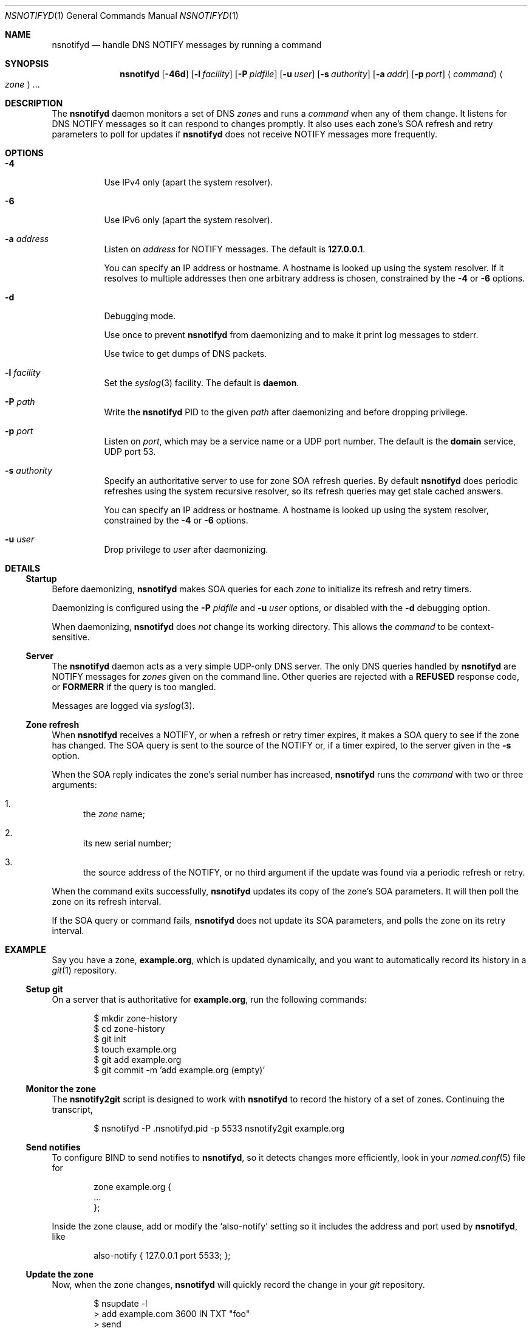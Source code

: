 .Dd June 9, 2015
.Dt NSNOTIFYD 1 "DNS Commands Manual"
.Os DNS
.Sh NAME
.Nm nsnotifyd
.Nd handle DNS NOTIFY messages by running a command
.Sh SYNOPSIS
.Nm
.Op Fl 46d
.Op Fl l Ar facility
.Op Fl P Ar pidfile
.Op Fl u Ar user
.Op Fl s Ar authority
.Op Fl a Ar addr
.Op Fl p Ar port
.Aq Ar command
.Ao Ar zone Ac Ns ...
.Sh DESCRIPTION
The
.Nm
daemon
monitors a set of DNS
.Ar zone Ns s
and runs a
.Ar command
when any of them change.
It listens for DNS NOTIFY messages
so it can respond to changes promptly.
It also uses each zone's SOA refresh and retry parameters
to poll for updates if
.Nm
does not receive NOTIFY messages more frequently.
.Sh OPTIONS
.Bl -tag -width indent
.It Fl 4
Use IPv4 only
(apart the system resolver).
.It Fl 6
Use IPv6 only
(apart the system resolver).
.It Fl a Ar address
Listen on
.Ar address
for NOTIFY messages.
The default is
.Li 127.0.0.1 .
.Pp
You can specify an IP address or hostname.
A hostname is looked up using the system resolver.
If it resolves to multiple addresses then one
arbitrary address is chosen,
constrained by the
.Fl 4
or
.Fl 6
options.
.It Fl d
Debugging mode.
.Pp
Use once to prevent
.Nm
from daemonizing
and to make it print log messages to stderr.
.Pp
Use twice to get dumps of DNS packets.
.It Fl l Ar facility
Set the
.Xr syslog 3
facility.
The default is
.Sy daemon .
.It Fl P Ar path
Write the
.Nm
PID to the given
.Ar path
after daemonizing
and before dropping privilege.
.It Fl p Ar port
Listen on
.Ar port ,
which may be a service name or a UDP port number.
The default is the
.Sy domain
service, UDP port 53.
.It Fl s Ar authority
Specify an authoritative server to
use for zone SOA refresh queries.
By default
.Nm
does periodic refreshes
using the system recursive resolver,
so its refresh queries may get stale cached answers.
.Pp
You can specify an IP address or hostname.
A hostname is looked up using the system resolver,
constrained by the
.Fl 4
or
.Fl 6
options.
.It Fl u Ar user
Drop privilege to
.Ar user
after daemonizing.
.El
.Sh DETAILS
.Ss Startup
Before daemonizing,
.Nm
makes SOA queries for each
.Ar zone
to initialize its refresh and retry timers.
.Pp
Daemonizing is configured using the
.Fl P
.Ar pidfile
and
.Fl u
.Ar user
options,
or disabled with the
.Fl d
debugging option.
.Pp
When daemonizing,
.Nm
does
.Em not
change its working directory.
This allows the
.Ar command
to be context-sensitive.
.Ss Server
The
.Nm
daemon acts as a very simple UDP-only DNS server.
The only DNS queries handled by
.Nm
are NOTIFY messages for
.Ar zones
given on the command line.
Other queries are rejected with a
.Sy REFUSED
response code, or
.Sy FORMERR
if the query is too mangled.
.Pp
Messages are logged via
.Xr syslog 3 .
.Ss Zone refresh
When
.Nm
receives a NOTIFY,
or when a refresh or retry timer expires,
it makes a SOA query to see if the zone has changed.
The SOA query is sent to the source of the NOTIFY
or, if a timer expired, to the server given in the
.Fl s
option.
.Pp
When the SOA reply indicates the zone's serial number has increased,
.Nm
runs the
.Ar command
with two or three arguments:
.Bl -enum
.It
the
.Ar zone
name;
.It
its new serial number;
.It
the source address of the NOTIFY,
or no third argument if the update was found via a periodic refresh or retry.
.El
.Pp
When the command exits successfully,
.Nm
updates its copy of the zone's SOA parameters.
It will then poll the zone on its refresh interval.
.Pp
If the SOA query or command fails,
.Nm
does not update its SOA parameters,
and polls the zone on its retry interval.
.Sh EXAMPLE
Say you have a zone,
.Sy example.org ,
which is updated dynamically,
and you want to automatically record its history in a
.Xr git 1
repository.
.Ss Setup git
On a server that is authoritative for
.Sy example.org ,
run the following commands:
.Bd -literal -offset indent
$ mkdir zone-history
$ cd zone-history
$ git init
$ touch example.org
$ git add example.org
$ git commit -m 'add example.org (empty)'
.Ed
.Ss Monitor the zone
The
.Nm nsnotify2git
script is designed to work with
.Nm
to record the history of a set of zones.
Continuing the transcript,
.Bd -literal -offset indent
$ nsnotifyd -P .nsnotifyd.pid -p 5533 nsnotify2git example.org
.Ed
.Ss Send notifies
To configure BIND to send notifies to
.Nm ,
so it detects changes more efficiently,
look in your
.Xr named.conf 5
file for
.Bd -literal -offset indent
zone example.org {
    ...
};
.Ed
.Pp
Inside the zone clause,
add or modify the
.Ql also-notify
setting so it includes the address and port used by
.Nm ,
like
.Bd -literal -offset indent
also-notify { 127.0.0.1 port 5533; };
.Ed
.Ss Update the zone
Now, when the zone changes,
.Nm
will quickly record the change in your
.Xr git
repository.
.Bd -literal -offset indent
$ nsupdate -l
> add example.com 3600 IN TXT "foo"
> send
> quit
$ git log --format=%s
example.org IN SOA 1234
add example.org (empty)
.Ed
.Sh BUGS
The
.Nm
daemon is not very secure.
.Pp
It accepts any well-formed NOTIFY message,
regardless of the source.
It does not support TSIG authentication (RFC 2845)
for access control.
.Pp
The
.Nm
daemon
only handles one query at a time,
which prevents it from becoming a fork bomb.
However, you can easily overwhelm it
with more notifications than it can handle.
A spoofed NOTIFY will make
.Nm
send a SOA query to the spoofed source address
and wait for a reply (which will probably not arrive),
during which time it is unresponsive.
.Pp
You should configure
.Nm
to listen on a loopback address
(which is the default)
or use a packet filter to block unwanted traffic.
.Pp
The
.Nm
daemon
is not aware of the authoritative servers for a zone,
so it cannot filter spurious NOTIFY messages.
It has a very simplistic mechanism
for choosing which servers to query when refreshing a zone.
.Pp
The
.Nm
daemon cannot accept NOTIFY messages over TCP (RFC 5966).
It does not support EDNS (RFC 6891).
However,
NOTIFY messages and responses are very small,
so following these specifications should not be necessary in practice.
.Sh SEE ALSO
.Xr git 1 ,
.Xr named 8 ,
.Xr named.conf 5 ,
.Xr syslog 3 .
.Rs
.%A Paul Mockapetris
.%T Domain names - concepts and facilities
.%R RFC 1034
.%D November 1987
.Re
.Rs
.%A Paul Mockapetris
.%T Domain names - implementation and specification
.%R RFC 1035
.%D November 1987
.Re
.Rs
.%A Robert Elz
.%A Randy Bush
.%T Serial number arithmetic
.%R RFC 1982
.%D August 1996
.Re
.Rs
.%A Paul Vixie
.%T A mechanism for prompt notification of zone changes (DNS NOTIFY)
.%R RFC 1996
.%D August 1996
.Re
.Sh AUTHOR
.An Tony Finch
.Aq Li dot@dotat.at
.Aq Li fanf2@cam.ac.uk
.br
at Cambridge University Information Services
.\" You may do anything with this. It has no warranty.
.\" http://creativecommons.org/publicdomain/zero/1.0/
